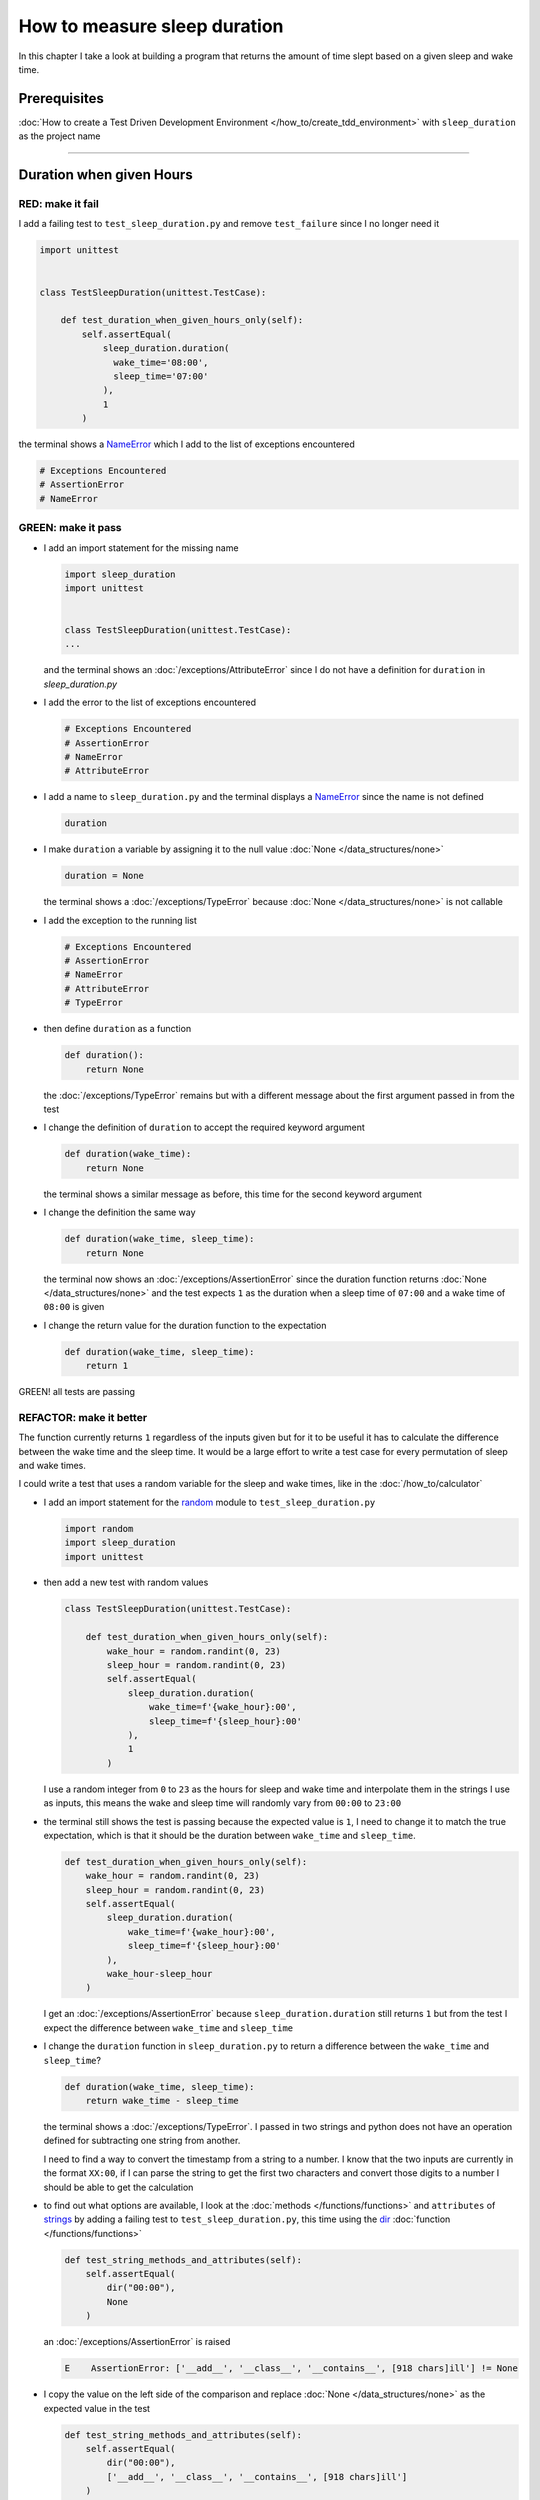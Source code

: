 
How to measure sleep duration
==============================

In this chapter I take a look at building a program that returns the amount of time slept based on a given sleep and wake time.

Prerequisites
-------------

:doc:`How to create a Test Driven Development Environment </how_to/create_tdd_environment>` with ``sleep_duration`` as the project name

----

Duration when given Hours
------------------------------

RED: make it fail
^^^^^^^^^^^^^^^^^

I add a failing test to ``test_sleep_duration.py`` and remove ``test_failure`` since I no longer need it

.. code-block:: python

  import unittest


  class TestSleepDuration(unittest.TestCase):

      def test_duration_when_given_hours_only(self):
          self.assertEqual(
              sleep_duration.duration(
                wake_time='08:00',
                sleep_time='07:00'
              ),
              1
          )

the terminal shows a `NameError <https://docs.python.org/3/library/exceptions.html?highlight=exceptions#NameError>`_ which I add to the list of exceptions encountered

.. code-block:: python

  # Exceptions Encountered
  # AssertionError
  # NameError

GREEN: make it pass
^^^^^^^^^^^^^^^^^^^


* I add an import statement for the missing name

  .. code-block:: python

    import sleep_duration
    import unittest


    class TestSleepDuration(unittest.TestCase):
    ...

  and the terminal shows an :doc:`/exceptions/AttributeError` since I do not have a definition for ``duration`` in `sleep_duration.py`


* I add the error to the list of exceptions encountered

  .. code-block:: python

    # Exceptions Encountered
    # AssertionError
    # NameError
    # AttributeError

* I add a name to ``sleep_duration.py`` and the terminal displays a `NameError <https://docs.python.org/3/library/exceptions.html?highlight=exceptions#NameError>`_ since the name is not defined

  .. code-block:: python

    duration

* I make ``duration`` a variable by assigning it to the null value :doc:`None </data_structures/none>`

  .. code-block:: python

    duration = None

  the terminal shows a :doc:`/exceptions/TypeError` because :doc:`None </data_structures/none>` is not callable
* I add the exception to the running list

  .. code-block:: python

    # Exceptions Encountered
    # AssertionError
    # NameError
    # AttributeError
    # TypeError

* then define ``duration`` as a function

  .. code-block:: python

    def duration():
        return None

  the :doc:`/exceptions/TypeError` remains but with a different message about the first argument passed in from the test

* I change the definition of ``duration`` to accept the required keyword argument

  .. code-block:: python

    def duration(wake_time):
        return None

  the terminal shows a similar message as before, this time for the second keyword argument

* I change the definition the same way

  .. code-block:: python

    def duration(wake_time, sleep_time):
        return None

  the terminal now shows an :doc:`/exceptions/AssertionError` since the duration function returns :doc:`None </data_structures/none>` and the test expects ``1`` as the duration when a sleep time of ``07:00`` and a wake time of ``08:00`` is given

* I change the return value for the duration function to the expectation

  .. code-block:: python

    def duration(wake_time, sleep_time):
        return 1

GREEN! all tests are passing

REFACTOR: make it better
^^^^^^^^^^^^^^^^^^^^^^^^

The function currently returns ``1`` regardless of the inputs given but for it to be useful it has to calculate the difference between the wake time and the sleep time. It would be a large effort to write a test case for every permutation of sleep and wake times.

I could write a test that uses a random variable for the sleep and wake times, like in the :doc:`/how_to/calculator`


* I add an import statement for the `random <https://docs.python.org/3/library/random.html?highlight=random#module-random>`_ module to ``test_sleep_duration.py``

  .. code-block:: python

    import random
    import sleep_duration
    import unittest

* then add a new test with random values

  .. code-block:: python

    class TestSleepDuration(unittest.TestCase):

        def test_duration_when_given_hours_only(self):
            wake_hour = random.randint(0, 23)
            sleep_hour = random.randint(0, 23)
            self.assertEqual(
                sleep_duration.duration(
                    wake_time=f'{wake_hour}:00',
                    sleep_time=f'{sleep_hour}:00'
                ),
                1
            )

  I use a random integer from ``0`` to ``23`` as the hours for sleep and wake time and interpolate them in the strings I use as inputs, this means the wake and sleep time will randomly vary from ``00:00`` to ``23:00``

* the terminal still shows the test is passing because the expected value is ``1``, I need to change it to match the true expectation, which is that it should be the duration between ``wake_time`` and ``sleep_time``.

  .. code-block:: python

    def test_duration_when_given_hours_only(self):
        wake_hour = random.randint(0, 23)
        sleep_hour = random.randint(0, 23)
        self.assertEqual(
            sleep_duration.duration(
                wake_time=f'{wake_hour}:00',
                sleep_time=f'{sleep_hour}:00'
            ),
            wake_hour-sleep_hour
        )

  I get an :doc:`/exceptions/AssertionError` because ``sleep_duration.duration`` still returns ``1`` but from the test I expect the difference between ``wake_time`` and ``sleep_time``
* I change the ``duration`` function in ``sleep_duration.py`` to return a difference between the ``wake_time`` and ``sleep_time``?

  .. code-block:: python

    def duration(wake_time, sleep_time):
        return wake_time - sleep_time

  the terminal shows a :doc:`/exceptions/TypeError`. I passed in two strings and python does not have an operation defined for subtracting one string from another.

  I need to find a way to convert the timestamp from a string to a number. I know that the two inputs are currently in the format ``XX:00``, if I can parse the string to get the first two characters and convert those digits to a number I should be able to get the calculation
* to find out what options are available, I look at the :doc:`methods </functions/functions>` and ``attributes`` of `strings <https://docs.python.org/3/library/string.html?highlight=string#module-string>`_ by adding a failing test to ``test_sleep_duration.py``, this time using the `dir <https://docs.python.org/3/library/functions.html?highlight=dir#dir>`_ :doc:`function </functions/functions>`

  .. code-block:: python

    def test_string_methods_and_attributes(self):
        self.assertEqual(
            dir("00:00"),
            None
        )

  an :doc:`/exceptions/AssertionError` is raised

  .. code-block:: python

    E    AssertionError: ['__add__', '__class__', '__contains__', [918 chars]ill'] != None

* I copy the value on the left side of the comparison and replace :doc:`None </data_structures/none>` as the expected value in the test

  .. code-block:: python

      def test_string_methods_and_attributes(self):
          self.assertEqual(
              dir("00:00"),
              ['__add__', '__class__', '__contains__', [918 chars]ill']
          )

  the terminal shows a ``SyntaxError``

  .. code-block:: python

    ['__add__', '__class__', '__contains__', [918 chars]ill']
                         ^
    SyntaxError: invalid syntax

  ah, there is a closing quote, with no open quote, I add an opening quote

  .. code-block:: python

    def test_string_methods_and_attributes(self):
        self.assertEqual(
            dir("00:00"),
            ['__add__', '__class__', '__contains__', '[918 chars]ill']
        )

  I still have an :doc:`/exceptions/AssertionError` but with a different message and a suggestion

  .. code-block:: python

    E      Diff is 1265 characters long. Set self.maxDiff to None to see it.

* I try the suggestion

  .. code-block:: python

    def test_string_methods_and_attributes(self):
        self.maxDiff = None
        self.assertEqual(
          dir("00:00"),
          ['__add__', '__class__', '__contains__', '[918 chars]ill']
        )

  `maxDiff <https://docs.python.org/3/library/unittest.html?highlight=unittest#unittest.TestCase.maxDiff>`_ sets a limit on the number of characters the terminal shows for a difference between two objects, there is no limit when it is set to None. I now see a full list of all the attributes of a `string <https://docs.python.org/3/library/string.html?highlight=string#module-string>`_

* I copy the values from the terminal into the test

  .. note::

    Your results may vary based on your version of Python

  .. code-block:: python

      def test_string_methods_and_attributes(self):
          self.maxDiff = None
          self.assertEqual(
              dir("00:00"),
              [
                  '__add__',
                  '__class__',
                  '__contains__',
                  '__delattr__',
                  '__dir__',
                  '__doc__',
                  '__eq__',
                  '__format__',
                  '__ge__',
                  '__getattribute__',
                  '__getitem__',
                  '__getnewargs__',
                  '__gt__',
                  '__hash__',
                  '__init__',
                  '__init_subclass__',
                  '__iter__',
                  '__le__',
                  '__len__',
                  '__lt__',
                  '__mod__',
                  '__mul__',
                  '__ne__',
                  '__new__',
                  '__reduce__',
                  '__reduce_ex__',
                  '__repr__',
                  '__rmod__',
                  '__rmul__',
                  '__setattr__',
                  '__sizeof__',
                  '__str__',
                  '__subclasshook__',
                  'capitalize',
                  'casefold',
                  'center',
                  'count',
                  'encode',
                  'endswith',
                  'expandtabs',
                  'find',
                  'format',
                  'format_map',
                  'index',
                  'isalnum',
                  'isalpha',
                  'isascii',
                  'isdecimal',
                  'isdigit',
                  'isidentifier',
                  'islower',
                  'isnumeric',
                  'isprintable',
                  'isspace',
                  'istitle',
                  'isupper',
                  'join',
                  'ljust',
                  'lower',
                  'lstrip',
                  'maketrans',
                  'partition',
                  'removeprefix',
                  'removesuffix',
                  'replace',
                  'rfind',
                  'rindex',
                  'rjust',
                  'rpartition',
                  'rsplit',
                  'rstrip',
                  'split',
                  'splitlines',
                  'startswith',
                  'strip',
                  'swapcase',
                  'title',
                  'translate',
                  'upper',
                  'zfill'
              ]
          )

* the terminal displays a :doc:`/exceptions/TypeError` because python still does not support subtracting one string from another

  .. code-block:: python

      def duration(wake_time, sleep_time):
    >    return wake_time - sleep_time
    E    TypeError: unsupported operand type(s) for -: 'str' and 'str'

  I still need a way to convert a `string <https://docs.python.org/3/library/string.html?highlight=string#module-string>`_ to a number.

* I try one of the :doc:`methods </functions/functions>` listed from ``test_string_methods_and_attributes`` to see if it will get me closer to a solution. Going with just the names listed might not be enough since I do not know what they do. I can check the `python documentation <https://docs.python.org/3/library/string.html?highlight=string#module-string>`_ for extra details by using the `help <https://docs.python.org/3/library/functions.html?highlight=dir#help>`_ system

  .. code-block:: python

    self.assertEqual(
        help(str),
    )

  the terminal shows documentation for the `string <https://docs.python.org/3/library/string.html?highlight=string#module-string>`_ module, I scroll through reading through the descriptions for each :doc:`method </functions/functions>` until I see one that looks like it can solve my problem

  .. code-block:: python

    |  split(self, /, sep=None, maxsplit=-1)
    |   Return a list of the words in the string, using sep as the delimiter string.
    |
    |   sep
    |    The delimiter according which to split the string.
    |    None (the default value) means split according to any whitespace,
    |    and discard empty strings from the result.
    |   maxsplit
    |    Maximum number of splits to do.
    |    -1 (the default value) means no limit.

  the `split <https://docs.python.org/3/library/stdtypes.html#str.split>`_ :doc:`method </functions/functions>` looks like a good solution since it splits up a word when given a ``delimeter``

* I remove the failing test and replace it with one for the `split <https://docs.python.org/3/library/stdtypes.html#str.split>`_ :doc:`method </functions/functions>`

  .. code-block:: python

      def test_string_split_method(self):
          self.assertEqual(
              "00:00".split(),
              None
          )

  the terminal shows that `split <https://docs.python.org/3/library/stdtypes.html#str.split>` creates a list when given a string

  .. code-block:: python

    E    AssertionError: ['00:00'] != None

  I change the expectation from :doc:`None </data_structures/none>`

  .. code-block:: python

    def test_string_split_method(self):
        self.assertEqual(
            "00:00".split(),
            ["00:00"]
        )

  and the test passes with the terminal showing the :doc:`/exceptions/TypeError` that took me down this path

  .. code-block:: python

    E    TypeError: unsupported operand type(s) for -: 'str' and 'str'

* what I want is to split the string on a ``delimiter`` so I get the separate parts, something like ``["00", "00"]``, using ``:`` as the ``delimeter``. I change the test to reflect this desire

  .. code-block:: python

    def test_string_split_method(self):
        self.assertEqual(
            "00:00".split(),
            ['00', '00']
        )

  the terminal shows an :doc:`/exceptions/AssertionError`, the use of the `split <https://docs.python.org/3/library/stdtypes.html#str.split>`_ :doc:`method </functions/functions>` has not yet given me what I want. Looking back at the documentation, I see that `split <https://docs.python.org/3/library/stdtypes.html#str.split>`_ takes in ``self, /, sep=None, maxsplit=-1`` as inputs and ``sep`` is the ``delimiter``
* I change the test by passing in ``:`` to the `split <https://docs.python.org/3/library/stdtypes.html#str.split>`_ :doc:`method </functions/functions>` as the ``delimiter``

  .. code-block:: python

    def test_string_split_method(self):
        self.assertEqual(
            "00:00".split(':'),
            ['00', '00']
        )

  the test passes and I now know how to get the first part of the ``wake_time`` and ``sleep_time``

* I change the definition of the ``duration`` function in ``sleep_duration.py`` using what I have learned so far

  .. code-block:: python

    def duration(wake_time, sleep_time):
        return wake_time.split(':') - sleep_time.split(':')

  the terminal still shows a :doc:`/exceptions/TypeError`, this time for trying to subtract a :doc:`list </data_structures/lists>` from a :doc:`list </data_structures/lists>`

  .. code-block:: python

    E    TypeError: unsupported operand type(s) for -: 'list' and 'list'

  Since I only need the first part of the list, I can get the specific item by using its index. Python uses zero-based indexing so the first item is at index ``0`` and the second item at ``1``
* I add a failing test to ``test_string_split_method`` to test getting specific parts of the :doc:`list </data_structures/lists>` created from splitting a `string <https://docs.python.org/3/library/string.html?highlight=string#module-string>`_

  .. code-block:: python

    def test_string_split_method(self):
        self.assertEqual(
            "00:00".split(':'),
            ['00', '00']
        )
        self.assertEqual(
            "12:34".split(':')[0],
            0
        )
        self.assertEqual(
            "12:34".split(':')[1],
            0
        )

  the terminal shows an :doc:`/exceptions/AssertionError` because the first item (item zero) from splitting ``"12:34"`` on the delimiter ``:`` is ``"12"``, good, I am closer to what I want
* I change the expected value in the test to match the value in the terminal

  .. code-block:: python

    def test_string_split_method(self):
        self.assertEqual(
            "00:00".split(':'),
            ['00', '00']
        )
        self.assertEqual(
            "12:34".split(':')[0],
            "12"
        )
        self.assertEqual(
            "12:34".split(':')[1],
            0
        )

  the terminal shows another :doc:`/exceptions/AssertionError` , this time to confirm that the second item (item one) from splitting ``"12:34"`` on the delimiter ``:`` is ``"34"``, I am not dealing with this part yet but I can assume I would use it soon, so I change the expected value in the same way and the test passes bringing me back to the unsolved :doc:`/exceptions/TypeError`
* I change the ``duration`` function using what I have learned to only return the subtraction of the first parts of ``wake_time`` and ``sleep_time``

  .. code-block:: python

    def duration(wake_time, sleep_time):
        return wake_time.split(':')[0] - sleep_time.split(':')[0]

  the terminal still shows a :doc:`/exceptions/TypeError` for an unsupported operation of trying to subtract one `string <https://docs.python.org/3/library/string.html?highlight=string#module-string>`_ from another, and though it is not obvious here, from ``test_string_split_method`` I know that the strings being subtracted are the values to the left of the delimiter ``:`` not the entire string value of ``wake_time`` and ``sleep_time``. For example,  if the given ``wake_time`` is ``"02:00"`` and the given ``sleep_time`` is ``"01:00"``  the program is currently trying to subtract ``"01""`` from ``"02"`` which is different from trying to subtract ``1`` from ``2``
* I now have the task of converting the string to a number so I can do the subtraction, for this I use the `int <https://docs.python.org/3/library/functions.html?highlight=int#int>`_ constructor which returns an integer for a given value. I comment out the current failing test and add a test to ``test_sleep_duration.py`` showing what `int <https://docs.python.org/3/library/functions.html?highlight=int#int>`_ does

  .. code-block:: python

    # def test_duration_when_given_hours_only(self):
    #   wake_hour = random.randint(0, 23)
    #   sleep_hour = random.randint(0, 23)
    #   self.assertEqual(
    #    sleep_duration.duration(
    #      wake_time=f'{wake_hour}:00',
    #      sleep_time=f'{sleep_hour}:00'
    #    ),
    #    wake_hour-sleep_hour
    #   )

    def test_converting_a_string_to_an_integer(self):
        self.assertEqual(int("12"), 0)

  the terminal shows an :doc:`/exceptions/AssertionError` since ``12 != 0`` and I change the test to match the expectation

  .. code-block:: python

    def test_converting_a_string_to_an_integer(self):
        self.assertEqual(int("12"), 12)

  I now have another tool to use to solve the problem

* after uncommenting the test, I am back to the :doc:`/exceptions/TypeError` I have been trying to solve. I change the ``duration`` function with what I have learned to see if it makes the test pass

  .. code-block:: python

    def duration(wake_time, sleep_time):
        return (
            int(wake_time.split(':')[0])
          - int(sleep_time.split(':')[0])
        )

  YES! I am green, with a way to randomly test if the duration function can calculate the sleep duration given any random ``sleep`` and ``wake`` time. What a beautiful life!
* I could rewrite the solution I have in a way that tries to explain what is happening to someone who does not know how to index a list or use `int <https://docs.python.org/3/library/functions.html?highlight=int#int>`_  or `split <https://docs.python.org/3/library/stdtypes.html#str.split>`_. What do you think?

  .. code-block:: python

    def duration(wake_time, sleep_time):
        wake_time_split = wake_time.split(':')
        wake_time_hour = wake_time_split[0]
        wake_time_hour_integer = int(wake_time_hour)
        return wake_time_hour_integer - int(sleep_time.split(':')[0])

  the terminal shows all tests are still passing, so I try the same thing for ``sleep_time``

  .. code-block:: python

    def duration(wake_time, sleep_time):
        wake_time_split = wake_time.split(':')
        wake_time_hour = wake_time_split[0]
        wake_time_hour_integer = int(wake_time_hour)

        sleep_time_split = sleep_time.split(':')
        sleep_time_hour = sleep_time_split[0]
        sleep_time_hour_integer = int(sleep_time_hour)

        return wake_time_hour_integer - sleep_time_hour_integer

* There is some repetition in the function, for each string given it

  - splits the string on the delimiter ``:``
  - gets the first (0th) value from the split
  - converts the first value from the split to an integer

  I could abstract this repetition to a function and call the function for each value, the programming ancestors are singing a familiar tune - `Do Not Repeat Yourself <https://en.wikipedia.org/wiki/Don%27t_repeat_yourself>`_

  .. code-block:: python

    def function(value):
        value_split = value.split(':')
        value_hour = value_split[0]
        value_hour_integer = int(value_hour)
        return value_hour_integer

    def duration(wake_time, sleep_time):
        return function(wake_time) - function(sleep_time)

  since the tests are passing, I can rename the abstracted ``function`` to something more descriptive like ``get_hour``

  .. code-block:: python

    def get_hour(value):
        value_split = value.split(':')
        value_hour = value_split[0]
        value_hour_integer = int(value_hour)
        return value_hour_integer

    def duration(wake_time, sleep_time):
        return get_hour(wake_time) - get_hour(sleep_time)

* I could rewrite the ``get_hour`` function to use the same variable name in the operation for example

  .. code-block:: python

    def get_hour(value):
        value = value.split(':')
        value = value[0]
        value = int(value)
        return value

  the terminal still shows passing tests. This is called `Extract Method <https://refactoring.com/catalog/extractFunction.html>`_ from the `Refactoring Catalog <https://refactoring.com/catalog/>`_
* I could also rewrite it to use one line though it will no longer be as explicit

  .. code-block:: python

    def get_hour(value):
        return int(value.split(':')[0])

  the terminal still shows passing tests. Since the test is green you can try any ideas you have until you understand what has been written so far. Time for a nap.

----

Duration when given Hours and Minutes
--------------------------------------

I found a solution that provides the right duration when given sleep time and wake time in a given day. the solution does not take minutes into account when doing the calculation

RED: make it fail
^^^^^^^^^^^^^^^^^

I am going to add a failing test for that scenario to ``test_sleep_duration.py``

.. code-block:: python

    def test_duration_when_given_hours_and_minutes(self):
        wake_hour = random.randint(0, 23)
        sleep_hour = random.randint(0, 23)
        wake_minute = random.randint(0, 59)
        sleep_minute = random.randint(0, 59)
        self.assertEqual(
            sleep_duration.duration(
                wake_time=f'{wake_hour}:{wake_minute}',
                sleep_time=f'{sleep_hour}:{sleep_minute}'
            ),
            f'{wake_hour-sleep_hour}:{wake_minute-sleep_minute}'
        )

the terminal shows an :doc:`/exceptions/AssertionError`, the expected value is now a string that contains the subtraction of the sleep hour from the wake hour, separated by a delimiter ``:`` and the subtraction of the sleep minute from the wake minute, so if for example I have a wake_time of ``08:30`` and a sleep_time of ``07:11`` I should have ``1:19`` as the output

GREEN: make it pass
^^^^^^^^^^^^^^^^^^^

* I change the output of the ``duration`` function in ``sleep_duration.py`` to match the format of the expected value

  .. code-block:: python

    def duration(wake_time, sleep_time):
        return (
            f'{get_hour(wake_time)-get_hour(sleep_time)}:'
            f'{wake_time-sleep_time}'
        )

  I get a :doc:`/exceptions/TypeError` because I just tried to subtract one string from another, at this point I have a long standing relationship with :doc:`/exceptions/TypeError`
* I change the second part of the timestamp to use the ``get_hour`` function

  .. code-block:: python

    def duration(wake_time, sleep_time):
        return (
            f'{get_hour(wake_time)-get_hour(sleep_time)}:'
            f'{get_hour(wake_time)-get_hour(sleep_time)}'
        )

  the terminal now shows an :doc:`/exceptions/AssertionError` because the difference in minutes is not yet calculated

* I will use the ``get_hour`` function to create a similar function which gets the minutes from a given timestamp

  .. code-block:: python

    def get_hour(value):
        return int(value.split(':')[0])

    def get_minute(value):
        return int(value.split(':')[1])

    def duration(wake_time, sleep_time):
        return (
            f'{get_hour(wake_time)-get_hour(sleep_time)}:'
            f'{get_hour(wake_time)-get_hour(sleep_time)}'
        )

  the terminal still shows an :doc:`/exceptions/AssertionError`

* after I change the ``duration`` function with a call to the new ``get_minute`` function, the test passes

  .. code-block:: python

    def get_hour(value):
        return int(value.split(':')[0])

    def get_minute(value):
        return int(value.split(':')[1])

    def duration(wake_time, sleep_time):
        return (
            f'{get_hour(wake_time)-get_hour(sleep_time)}:'
            f'{get_minute(wake_time)-get_minute(sleep_time)}'
        )

  the terminal now reveals a failure for ``test_duration_when_given_hours_only`` which passed earlier, I introduced a regression when I changed the format of the output of ``duration`` function from a number to a string

* I change ``test_duration_when_given_hours_only`` where I supplied only hours to expect a string instead of a number, making it match the current form of the ``duration`` :doc:`function </functions/functions>`

  .. code-block:: python

    def test_duration_when_given_hours_only(self):
        wake_hour = random.randint(0, 23)
        sleep_hour = random.randint(0, 23)
        self.assertEqual(
            sleep_duration.duration(
                wake_time=f'{wake_hour}:00',
                sleep_time=f'{sleep_hour}:00'
            ),
            f'{wake_hour-sleep_hour}:00'
        )

  I get an :doc:`/exceptions/AssertionError` in the terminal because I have two zeros ``:00`` in the expected return value but the duration function returns ``0`` for the minute side of the timestamp after doing a subtraction, which means ``00`` minus ``00`` is ``0`` not ``00``.

* I could change the right side of the expected value to ``0`` to make it pass, but that would not be necessary because ``test_duration_when_given_hours_and_minutes`` already shows the cases where the minutes are zero since the test uses a random number from ``0`` to ``23`` for hours and a random number from ``0`` to ``59`` for minutes.

  I remove ``test_duration_when_given_hours_only`` since I no longer need it and the terminal shows passing tests

REFACTOR: make it better
^^^^^^^^^^^^^^^^^^^^^^^^

The ``duration`` function currently returns a subtraction of hours and a subtraction of minutes but is not accurate for calculating real differences in time. For instance when it is given a wake time of ``3:30`` and a sleep time of ``2:59`` it will return ``1:-29`` which is not a real duration instead of ``0:31``.

This means that even though the tests are passing, once again the ``duration`` function does not meet the requirement of calculating the duration between two timestamps. I need a better way, just when I thought it was over

* I add a new test for the specific example to ``test_sleep_duration.py``

  .. code-block:: python

    def test_duration_calculation(self):
        wake_hour = 3
        sleep_hour = 2
        wake_minute = 30
        sleep_minute = 59
        self.assertEqual(
            sleep_duration.duration(
                wake_time=f'{wake_hour}:{wake_minute}',
                sleep_time=f'{sleep_hour}:{sleep_minute}'
            ),
            '0:31'
        )

  the terminal shows an :doc:`/exceptions/AssertionError` since ``1:-29`` is not equal to ``0:31``

* after doing a search in the `python online documentation <https://docs.python.org/3/search.html>`_ for `time difference <https://docs.python.org/3/search.html?q=time+difference>`_, I select the `datetime <https://docs.python.org/3/library/datetime.html?highlight=time%20difference#module-datetime>`_ module since it looks like it has a solution for the problem. Reading through the available types in the module I see

  .. code-block:: python

    class datetime.timedelta
      A duration expressing the difference between two date, time, or datetime instances to microsecond resolution.

  This looks exactly like what I am trying to achieve. I just need to know how to create `datetime <https://docs.python.org/3/library/datetime.html?highlight=time%20difference#module-datetime>`_ instances, which is also listed in the available types right above `datetime.timedelta <https://docs.python.org/3/library/datetime.html?highlight=datetime#timedelta-objects>`_

  .. code-block:: python

    class datetime.datetime
      A combination of a date and a time. Attributes: year, month, day, hour, minute, second, microsecond, and tzinfo.

  I take a look at the examples in the documentation and then add tests using the examples

  * `Examples of usage datetime objects <https://docs.python.org/3/library/datetime.html?highlight=time%20difference#examples-of-usage-datetime>`_
  * `Examples of usage timedelta objects <https://docs.python.org/3/library/datetime.html?highlight=time%20difference#examples-of-usage-timedelta>`_

* I change ``test_sleep_duration.py`` with a test for a `datetime.datetime <https://docs.python.org/3/library/datetime.html?highlight=datetime#datetime-objects>`_ object

  .. code-block:: python

    def test_datetime_datetime_objects(self):
        self.assertEqual(
            datetime.datetime.strptime(
                "21/11/06 16:30",
                "%d/%m/%y %H:%M"
            ),
            ""
        )

  Once again I have to comment out the failing test for a short time, to see the results of the test I just added. The terminal shows a `NameError <https://docs.python.org/3/library/exceptions.html?highlight=exceptions#NameError>`_ because ``datetime`` is not defined in ``test_sleep_duration.py``, I need to import it

* I add an ``import`` statement for the `datetime <https://docs.python.org/3/library/datetime.html?highlight=time%20difference#module-datetime>`_ module to ``test_sleep_duration.py``

  .. code-block:: python

    import datetime
    import random
    import sleep_duration
    import unittest

  the terminal displays an :doc:`/exceptions/AssertionError`

  .. code-block:: python

    E    AssertionError: datetime.datetime(2006, 11, 21, 16, 30) != ''

* I copy the value on the left side of the :doc:`/exceptions/AssertionError` to replace the expected value in the test

  .. code-block:: python

    def test_datetime_datetime_objects(self):
        self.assertEqual(
            datetime.datetime.strptime(
                "21/11/06 16:30",
                "%d/%m/%y %H:%M"
            ),
            datetime.datetime(2006, 11, 21, 16, 30)
        )

  from the results I see that

  - `datetime.datetime <https://docs.python.org/3/library/datetime.html?highlight=datetime#datetime-objects>`_ takes ``year``, ``month``, ``date``, ``hours`` and ``minutes`` as inputs
  - the `datetime.datetime.strptime <https://docs.python.org/3/library/datetime.html?highlight=datetime#datetime.datetime.strptime>`_ :doc:`method </functions/functions>` takes 2 `strings <https://docs.python.org/3/library/stdtypes.html#text-sequence-type-str>`_ as inputs - timestamp and a pattern.
  - the `datetime.datetime.strptime <https://docs.python.org/3/library/datetime.html?highlight=datetime#datetime.datetime.strptime>`_ :doc:`method </functions/functions>` returns a `datetime.datetime <https://docs.python.org/3/library/datetime.html?highlight=datetime#datetime-objects>`_ object
  - from the pattern provided that

    * ``%d`` is for days
    * ``%m`` is for months
    * ``%y`` is for 2 digit years
    * ``%H`` is for hours
    * ``%M`` is for minutes

* I add a test for `datetime.timedelta <https://docs.python.org/3/library/datetime.html?highlight=datetime#timedelta-objects>`_ to test subtracting two `datetime.datetime <https://docs.python.org/3/library/datetime.html?highlight=datetime#datetime-objects>`_ objects

  .. code-block:: python

    def test_subtracting_datetime_datetime_objects(self):
        sleep_time = datetime.datetime.strptime(
            "21/11/06 16:30",
            "%d/%m/%y %H:%M"
        )
        wake_time = datetime.datetime.strptime(
            "21/11/06 17:30",
            "%d/%m/%y %H:%M"
        )
        self.assertEqual(wake_time-sleep_time, 1)

  I get an :doc:`/exceptions/AssertionError` in the terminal

  .. code-block:: python

    E    AssertionError: datetime.timedelta(seconds=3600) != 1

* I copy the value on the left of the :doc:`/exceptions/AssertionError` and replace the expected value in the test

  .. code-block:: python

    def test_subtracting_datetime_datetime_objects(self):
        sleep_time = datetime.datetime.strptime(
            "21/11/06 16:30",
            "%d/%m/%y %H:%M"
        )
        wake_time = datetime.datetime.strptime(
            "21/11/06 17:30",
            "%d/%m/%y %H:%M"
        )
        self.assertEqual(
            wake_time-sleep_time,
            datetime.timedelta(seconds=3600)
        )

  I have passing tests and a way to convert a `string <https://docs.python.org/3/library/stdtypes.html#text-sequence-type-str>`_ to a `datetime.datetime <https://docs.python.org/3/library/datetime.html?highlight=datetime#datetime-objects>`_ object that I can perform subtraction operations on

* So far the `datetime.timedelta <https://docs.python.org/3/library/datetime.html?highlight=datetime#timedelta-objects>`_ object I get shows seconds, but I want the result as a string. I add a test to see if I can change it to a string using the `str <https://docs.python.org/3/library/stdtypes.html#str>`_ constructor

  .. code-block:: python

    def test_converting_timedelta_to_string(self):
        self.assertEqual(
            str(datetime.timedelta(seconds=3600)),
            ''
        )

  and I get an :doc:`/exceptions/AssertionError` that looks more like what I am expecting

  .. code-block:: python

    E    AssertionError: '1:00:00' != ''

* I change the expected value in the test to match the value from the terminal output

  .. code-block:: python

    def test_converting_timedelta_to_string(self):
        self.assertEqual(
            str(datetime.timedelta(seconds=3600)),
            '1:00:00'
        )

  it looks like calling `str <https://docs.python.org/3/library/stdtypes.html#str>`_ on a `datetime.timedelta <https://docs.python.org/3/library/datetime.html?highlight=datetime#timedelta-objects>`_ object returns ae string in the format ``Hours:Minutes:Seconds``

Putting it Together
-----------------------


* I uncomment ``test_duration_calculation`` and I get the :doc:`/exceptions/AssertionError` that sent me down this hole
* I add a function for converting timestamps to ``sleep_duration.py`` and call it ``get_datetime_object``

  .. code-block:: python

    def get_datetime_object(timestamp):
        return datetime.datetime.strptime(timestamp, "%d/%m/%y %H:%M")

  the error remains the same since I have not called the new function

* I add a new return statement to the ``duration`` function with a call to the ``get_datetime_object`` above the existing return statement because I do not want to remove what has worked so far until I have a new working solution

  .. code-block:: python

    def duration(wake_time, sleep_time):
        return (
            get_datetime_object(wake_time)
          - get_datetime_object(sleep_time)
        )
        return (
            f'{get_hour(wake_time)-get_hour(sleep_time)}:'
            f'{get_minute(wake_time)-get_minute(sleep_time)}'
        )

  the terminal displays a `NameError <https://docs.python.org/3/library/exceptions.html?highlight=exceptions#NameError>`_

  .. code-block:: python

    E    NameError: name 'datetime' is not defined

  I encountered this earlier when testing the `datetime <https://docs.python.org/3/library/datetime.html?highlight=datetime#module-datetime>`_ module

* I add an import statement to the beginning of ``sleep_duration.py``

  .. code-block:: python

    import datetime

  the terminal now shows a `ValueError <https://docs.python.org/3/library/exceptions.html?highlight=exceptions#ValueError>`_ since the ``timestamp`` I give the `datetime.datetime.strptime <https://docs.python.org/3/library/datetime.html?highlight=datetime#datetime.datetime.strptime>`_ function does not match the pattern I provided as the second option, I need to have a date as part of the pattern like the example

  .. code-block:: python

    E      ValueError: time data '10:57' does not match format '%d/%m/%y %H:%M'

* I add the new exception to the list of exceptions encountered

  .. code-block:: python

    # Exceptions Encountered
    # AssertionError
    # NameError
    # AttributeError
    # TypeError
    # ValueError

* to make the test pass for now I fix the date to the same day in the ``get_datetime_object``

  .. code-block:: python

    def get_datetime_object(timestamp):
        return datetime.datetime.strptime(
            f'21/11/06 {timestamp}',
            '%d/%m/%y %H:%M'
        )

  the terminal now shows an :doc:`/exceptions/AssertionError` because the function is currently returning a ``datetime`` object not a string
* I change the return in the ``duration`` function to return a string

  .. code-block:: python

    def duration(wake_time, sleep_time):
        difference = (
            get_datetime_object(wake_time)
          - get_datetime_object(sleep_time)
        )
        return str(difference)
        return (
            f'{get_hour(wake_time)-get_hour(sleep_time)}:'
            f'{get_minute(wake_time)-get_minute(sleep_time)}'
        )

  the terminal shows an :doc:`/exceptions/AssertionError` for ``test_duration_when_given_hours_and_minutes``, this time the values are the same for hours and minutes but not seconds

  .. code-block:: python

    E    AssertionError: '14:21:00' != '14:21'

* I change ``test_duration_when_given_hours_and_minutes`` to include seconds

  .. code-block:: python

      def test_duration_when_given_hours_and_minutes(self):
          wake_hour = random.randint(0, 23)
          sleep_hour = random.randint(0, 23)
          wake_minute = random.randint(0, 59)
          sleep_minute = random.randint(0, 59)
          self.assertEqual(
              sleep_duration.duration(
                  wake_time=f'{wake_hour}:{wake_minute}',
                  sleep_time=f'{sleep_hour}:{sleep_minute}'
              ),
              f'{wake_hour-sleep_hour}:{wake_minute-sleep_minute}:00'
          )

  I get another :doc:`/exceptions/AssertionError` since I have not yet changed ``test_duration_calculation`` with the new format
* I will randomly get an :doc:`/exceptions/AssertionError` for ``test_duration_when_given_hours_and_minutes``. Since I am using random integers for hours and minutes, there will be instances where the ``wake_hour`` is earlier than the ``sleep_hour`` leading to a negative number for example

  .. code-block:: python

    E    AssertionError: '-1 day, 14:01:00' != '-9:-59:00'

  here, the expected values are still based on how I calculated the duration earlier, subtracting the hour from hour and minute from minute independently
* I make the calculation more accurate by using the ``get_datetime_object`` function from ``sleep_duration.py``

  .. code-block:: python

      def test_duration_when_given_hours_and_minutes(self):
          wake_hour = random.randint(0, 23)
          sleep_hour = random.randint(0, 23)
          wake_minute = random.randint(0, 59)
          sleep_minute = random.randint(0, 59)
          wake_time = f'{wake_hour}:{wake_minute}'
          sleep_time = f'{sleep_hour}:{sleep_minute}'
          self.assertEqual(
              sleep_duration.duration(wake_time, sleep_time),
              str(
                  sleep_duration.get_datetime_object(wake_time)
                - sleep_duration.get_datetime_object(sleep_time)
              )
          )

* I add seconds to the expected values in ``test_duration_calculation`` so it matches the current format

  .. code-block:: python

    def test_duration_calculation(self):
        wake_hour = 3
        sleep_hour = 2
        wake_minute = 30
        sleep_minute = 59
        self.assertEqual(
            sleep_duration.duration(
                wake_time=f'{wake_hour}:{wake_minute}',
                sleep_time=f'{sleep_hour}:{sleep_minute}'
            ),
            '0:31:00'
        )

  and I am green again! Lovely
* I can now remove the second return statement in the ``duration`` function in ``sleep_duration.py`` that I left to save what worked until I had a better solution

  .. code-block:: python

    def duration(wake_time, sleep_time):
        difference = (
            get_datetime_object(wake_time)
          - get_datetime_object(sleep_time)
        )
        return str(difference)

  all tests are still passing

* I remove the ``get_hour`` and ``get_minute`` :doc:`functions </functions/functions>` since they are no longer needed and all tests are still passing. It is indeed a beautiful life

----

Duration when given Earlier Wake Time Than Sleep Time
------------------------------------------------------
What happens when the ``duration`` function is given a ``wake_time`` that is earlier than a ``sleep_time``? Since the values for ``wake_time`` and ``sleep_time`` are currently random, ``test_duration_when_given_hours_and_minutes`` will randomly fail when the ``duration`` function gets a ``wake_time`` that is earlier than the ``sleep_time``

RED: make it fail
^^^^^^^^^^^^^^^^^
I add a new failing test to ``test_sleep_duration.py`` to show this

.. code-block:: python

  def test_duration_when_given_earlier_wake_time_than_sleep_time(self):
      wake_time = "01:00"
      sleep_time = "02:00"
      self.assertEqual(
          sleep_duration.duration(wake_time, sleep_time),
          "-01:00:00"
      )

the terminal shows an :doc:`/exceptions/AssertionError`

.. code-block:: python

  E    AssertionError: '-1 day, 23:00:00' != '-01:00:00'


GREEN: make it pass
^^^^^^^^^^^^^^^^^^^^^^^^

* The ``duration`` function currently returns negative numbers when given a ``wake_time`` that is earlier than a ``sleep_time`` for example  ``'-1 day, 14:01:00'``, it accounts for a time traveling sleep scenario where you can go to sleep and wake up in the past. I wonder what mischief we could get up to, oh wait we have to watch out for Butterflies. I want to change the function to only process durations where the wake time happens after the sleep time

* I change the expected value in the test to make it pass

  .. code-block:: python

    def test_duration_when_given_earlier_wake_time_than_sleep_time(self):
        wake_time = "01:00"
        sleep_time = "02:00"
        self.assertEqual(
            sleep_duration.duration(wake_time, sleep_time),
            '-1 day, 23:00:00'
        )

  I am green again
* I want the ``duration`` function to make a decision based on a comparison of ``wake_time`` and ``sleep_time``. When ``wake_time`` is earlier than ``sleep_time`` it should raise an :doc:`Exception </how_to/exception_handling_programs>`

  .. code-block:: python

    def duration(wake_time, sleep_time):
        wake_time = get_datetime_object(wake_time)
        sleep_time = get_datetime_object(sleep_time)
        if wake_time < sleep_time:
            raise ValueError(
                f'wake_time: {wake_time} is earlier '
                f' than sleep_time: {sleep_time}'
            )
        else:
            return str(wake_time - sleep_time)

  the ``duration`` :doc:`function </functions/functions>` now

  - creates the ``datetime`` objects from the timestamp for ``wake_time`` and ``sleep_time``
  - checks if the ``wake_time`` is earlier than ``sleep_time``
  - returns a `string <https://docs.python.org/3/library/stdtypes.html#text-sequence-type-str>`_ conversion of the difference between ``wake_time`` and ``sleep_time`` when ``wake_time`` is later than ``sleep_time``
  - raises a `ValueError <https://docs.python.org/3/library/exceptions.html?highlight=exceptions#ValueError>`_ when ``wake_time`` is earlier than ``sleep_time`` - no more sleep time traveling

  the terminal shows a `ValueError <https://docs.python.org/3/library/exceptions.html?highlight=exceptions#ValueError>`_ for ``test_duration_when_given_earlier_wake_time_than_sleep_time`` and ``test_duration_when_given_hours_and_minutes`` for the random values where ``wake_time`` is earlier than ``sleep_time`` which matches the expectation

  .. code-block:: python

    E      ValueError: wake_time: 2006-11-21 01:00:00 is earlier than sleep_time: 2006-11-21 02:00:00

* I add an :doc:`exception handler </how_to/exception_handling_programs>` using a ``try...except`` statement and a `unittest.TestCase.assertRaises <https://docs.python.org/3/library/unittest.html?highlight=unittest#unittest.TestCase.assertRaises>`_ :doc:`method </functions/functions>` to catch and confirm that the error is raised in ``test_duration_when_given_hours_and_minutes``

  .. code-block:: python

      def test_duration_when_given_hours_and_minutes(self):
          wake_hour = random.randint(0, 23)
          sleep_hour = random.randint(0, 23)
          wake_minute = random.randint(0, 59)
          sleep_minute = random.randint(0, 59)
          wake_time = f'{wake_hour}:{wake_minute}'
          sleep_time = f'{sleep_hour}:{sleep_minute}'
          try:
              self.assertEqual(
                  sleep_duration.duration(wake_time, sleep_time),
                  str(sleep_duration.get_datetime_object(wake_time)-sleep_duration.get_datetime_object(sleep_time))
              )
          except ValueError:
              with self.assertRaises(ValueError):
                  sleep_duration.duration(wake_time, sleep_time)

  I am left with the `ValueError <https://docs.python.org/3/library/exceptions.html?highlight=exceptions#ValueError>`_ for ``test_duration_when_given_earlier_wake_time_than_sleep_time``
* I use `unittest.TestCase.assertRaises <https://docs.python.org/3/library/unittest.html?highlight=unittest#unittest.TestCase.assertRaises>`_ to catch the :doc:`exception </how_to/exception_handling_tests>`

  .. code-block:: python

      def test_duration_when_given_earlier_wake_time_than_sleep_time(self):
          wake_time = "01:00"
          sleep_time = "02:00"
          with self.assertRaises(ValueError):
              sleep_duration.duration(wake_time, sleep_time)

  all tests are passing. Green is a beautiful color
* Congratulations! You made it this far and built a function that takes in a ``wake_time`` and ``sleep_time`` as inputs, returns the difference between the two as long as the ``wake_time`` is later than the ``sleep_time``. Though the solution works, I cheated by making it always use the same date. Time to take a break.

----

Duration when given Date and Time
-------------------------------------------

RED: make it fail
^^^^^^^^^^^^^^^^^

I add a failing test to ``test_sleep_duration.py`` called ``test_duration_when_given_date_and_time`` to test the ``duration`` function with different days

.. code-block:: python

    def test_duration_when_given_date_and_time(self):
        wake_hour = random.randint(0, 23)
        sleep_hour = random.randint(0, 23)
        wake_minute = random.randint(0, 59)
        sleep_minute = random.randint(0, 59)
        wake_time = f'21/11/06 {wake_hour}:{wake_minute}'
        sleep_time = f'21/11/06 {sleep_hour}:{sleep_minute}'

        self.assertEqual(
            sleep_duration.duration(wake_time, sleep_time),
            str(
                sleep_duration.get_datetime_object(wake_time)
               -sleep_duration.get_datetime_object(sleep_time)
            )
        )

the terminal shows a `ValueError <https://docs.python.org/3/library/exceptions.html?highlight=exceptions#ValueError>`_ similar to this

.. code-block:: python

  E      ValueError: time data '21/11/06 21/11/06 XX:XX' does not match format '%d/%m/%y %H:%M'

the timestamps I provide to the ``duration`` function as inputs do not match the expected format of ``%d/%m/%y %H:%M``

I get a repetition of the date portion because I added a date to the timestamp in the ``get_datetime_object`` to make it match the pattern

GREEN: make it pass
^^^^^^^^^^^^^^^^^^^

* I remove ``21/11/06`` from the string in ``get_datetime_object`` in ``sleep_duration.py``

  .. code-block:: python

    def get_datetime_object(timestamp):
        return datetime.datetime.strptime(timestamp, "%d/%m/%y %H:%M")

  the terminal shows a `ValueError <https://docs.python.org/3/library/exceptions.html?highlight=exceptions#ValueError>`_ for ``test_duration_calculation`` because it no longer matches the expected timestamp format, it is missing the date portion
* I add a date to ``wake_time`` and ``sleep_time`` in ``test_duration_calculation`` to make it match the expected inputs for ``get_datetime_object``

  .. code-block:: python

    def test_duration_calculation(self):
        wake_hour = 3
        sleep_hour = 2
        wake_minute = 30
        sleep_minute = 59
        self.assertEqual(
            sleep_duration.duration(
                wake_time=f'21/11/06 {wake_hour}:{wake_minute}',
                sleep_time=f'21/11/06 {sleep_hour}:{sleep_minute}'
            ),
            '0:31:00'
        )

  all the tests pass, though I have a few cases that are not raising errors because I am catching any `ValueError <https://docs.python.org/3/library/exceptions.html?highlight=exceptions#ValueError>`_ with the ``try...except`` block in ``test_duration_when_given_hours_and_minutes`` and the ``self.assertRaises`` in ``test_duration_when_given_earlier_wake_time_than_sleep_time``
* I change the ``self.assertRaises`` in ``test_duration_when_given_earlier_wake_time_than_sleep_time`` to catch the specific failure I expect using `unittest.TestCase.assertRaisesRegex <https://docs.python.org/3/library/unittest.html?highlight=unittest#unittest.TestCase.assertRaisesRegex>`_ which takes in as input an expected exception and the message it returns

  .. code-block:: python

      def test_duration_when_given_earlier_wake_time_than_sleep_time(self):
          wake_time = "01:00"
          sleep_time = "02:00"
          with self.assertRaisesRegex(
              ValueError,
              f'wake_time: {wake_time} is earlier than sleep_time:'
              f'{sleep_time}'
          ):
              sleep_duration.duration(wake_time, sleep_time)

  the terminal responds with an :doc:`/exceptions/AssertionError` because the message raised by the `ValueError <https://docs.python.org/3/library/exceptions.html?highlight=exceptions#ValueError>`_ is different from what I expect

  .. code-block:: python

    ValueError: time data '01:00' does not match format '%d/%m/%y %H:%M'

    During handling of the above exception, another exception occurred:

    self = <tests.test_sleep_duration.TestSleepDuration testMethod=test_duration_when_given_earlier_wake_time_than_sleep_time>

        def test_duration_when_given_earlier_wake_time_than_sleep_time(self):
            wake_time = "01:00"
            sleep_time = "02:00"
    >       with self.assertRaisesRegex(
                ValueError,
                f'wake_time: {wake_time} is earlier than sleep_time:'
                f'{sleep_time}'
            ):
    E      AssertionError: "wake_time: 01:00 is earlier than sleep_time: 02:00" does not match "time data '01:00' does not match format '%d/%m/%y %H:%M'"

  at the top of the error I see the failure details and the actual message returned by the `ValueError <https://docs.python.org/3/library/exceptions.html?highlight=exceptions#ValueError>`_

  .. code-block:: python

    ValueError: time data '01:00' does not match format '%d/%m/%y %H:%M'

  the timestamp provided to the ``duration`` function does not match the expected format of ``day/month/year hour:minute``

* I change the ``wake_time`` and ``sleep_time`` variables to include a year

  .. code-block:: python

    def test_duration_when_given_earlier_wake_time_than_sleep_time(self):
        wake_time = "21/11/06 01:00"
        sleep_time = "21/11/06 02:00"
        with self.assertRaisesRegex(
            ValueError,
            f'wake_time: {wake_time} is earlier than sleep_time:'
            f'{sleep_time}'
        ):
            sleep_duration.duration(wake_time, sleep_time)

  the terminal still shows an :doc:`/exceptions/AssertionError` this time with a message showing the returned values from the ``get_datetime_object`` function do not match the values from the tests. The date formats do not match
* I change the test using the ``get_datetime_object`` function to display the correct timestamps in the message for the `ValueError <https://docs.python.org/3/library/exceptions.html?highlight=exceptions#ValueError>`_

  .. code-block:: python

    def test_duration_when_given_earlier_wake_time_than_sleep_time(self):
        wake_time = "21/11/06 01:00"
        sleep_time = "21/11/06 02:00"
        with self.assertRaisesRegex(
            ValueError,
            f'wake_time: {sleep_duration.get_datetime_object(wake_time)} '
            'is earlier than sleep_time: '
            f'{sleep_duration.get_datetime_object(sleep_time)}'
        ):
            sleep_duration.duration(wake_time, sleep_time)

  all tests are passing again, the test is very specific for the case when ``wake_time`` is earlier than ``sleep_time`` and the ``duration`` function raises a `ValueError <https://docs.python.org/3/library/exceptions.html?highlight=exceptions#ValueError>`_ with a specific message
* I change the ``self.assertRaises(ValueError)`` statement in ``test_duration_when_given_hours_and_minutes`` to match what I did in ``test_duration_when_given_earlier_wake_time_than_sleep_time``

  .. code-block:: python

    def test_duration_when_given_hours_and_minutes(self):
        wake_hour = random.randint(0, 23)
        sleep_hour = random.randint(0, 23)
        wake_minute = random.randint(0, 59)
        sleep_minute = random.randint(0, 59)
        wake_time = f'{wake_hour}:{wake_minute}'
        sleep_time = f'{sleep_hour}:{sleep_minute}'
        try:
              self.assertEqual(
                  sleep_duration.duration(wake_time, sleep_time),
                  str(sleep_duration.get_datetime_object(wake_time)-sleep_duration.get_datetime_object(sleep_time))
              )
        except ValueError:
            with self.assertRaisesRegex(
                ValueError,
                f'wake_time: {sleep_duration.get_datetime_object(wake_time)} '
                'is earlier than sleep_time: '
                f'{sleep_duration.get_datetime_object(sleep_time)}'
            ):
                sleep_duration.duration(wake_time, sleep_time)

  the terminal displays a `ValueError <https://docs.python.org/3/library/exceptions.html?highlight=exceptions#ValueError>`_ about the timestamp not matching the expected format for `datetime.datetime.strptime <https://docs.python.org/3/library/datetime.html?highlight=datetime#datetime.datetime.strptime>`_

  .. code-block:: python

    E      ValueError: time data '15:10' does not match format '%d/%m/%y %H:%M'

* I add a date to the ``wake_time`` and ``sleep_time`` variables

  .. code-block:: python

    def test_duration_when_given_hours_and_minutes(self):
        wake_hour = random.randint(0, 23)
        sleep_hour = random.randint(0, 23)
        wake_minute = random.randint(0, 59)
        sleep_minute = random.randint(0, 59)
        wake_time = f'21/11/06 {wake_hour}:{wake_minute}'
        sleep_time = f'21/11/06 {sleep_hour}:{sleep_minute}'
        try:
              self.assertEqual(
                  sleep_duration.duration(wake_time, sleep_time),
                  str(sleep_duration.get_datetime_object(wake_time)-sleep_duration.get_datetime_object(sleep_time))
              )
        except ValueError:
            with self.assertRaisesRegex(
                ValueError,
                f'wake_time: {sleep_duration.get_datetime_object(wake_time)} '
                'is earlier than sleep_time: '
                f'{sleep_duration.get_datetime_object(sleep_time)}'
            ):
                sleep_duration.duration(wake_time, sleep_time)

* the terminal will show random `ValueErrors <https://docs.python.org/3/library/exceptions.html?highlight=exceptions#ValueError>`_ for ``test_duration_when_given_date_and_time`` because the dates are the same, there are random ``wake_time`` values that will be earlier than ``sleep_time``. I update them test by changing the value for the day

  .. code-block:: python

    def test_duration_when_given_date_and_time(self):
        wake_hour = random.randint(0, 23)
        sleep_hour = random.randint(0, 23)
        wake_minute = random.randint(0, 59)
        sleep_minute = random.randint(0, 59)
        wake_time = f'22/11/06 {wake_hour}:{wake_minute}'
        sleep_time = f'21/11/06 {sleep_hour}:{sleep_minute}'

        self.assertEqual(
            sleep_duration.duration(wake_time, sleep_time),
            str(
                sleep_duration.get_datetime_object(wake_time)
               -sleep_duration.get_datetime_object(sleep_time)
            )
        )

  and the test passes. We are green again! `Celebrate Good Times! <https://youtu.be/3GwjfUFyY6M?si=MItahCf7GJ--ydvv>`_

Clean up
---------

* ``test_duration_when_given_date_and_time`` looks like a duplicate of ``test_duration_when_given_hours_and_minutes``, it has the exact same variable assignment setup with the exact same test, it is only missing the ``try...except`` block, which means I can remove ``test_duration_when_given_date_and_time``

* ``test_duration_calculation`` gives specific timestamps of ``3:30`` for ``wake_time`` and ``2:59`` for ``sleep_time``, while ``test_duration_when_given_hours_and_minutes`` uses random timestamps from ``0:00`` to ``23:59`` for those variables. Since the random variables show every timestamp in a given day I can remove ``test_duration_calculation``

* The same argument could be made for ``test_duration_when_given_earlier_wake_time_than_sleep_time`` since I have a ``try...except`` block with a ``assertRaisesRegex`` that catches the random timestamps where ``wake_time`` is earlier than ``sleep_time`` I can remove ``test_duration_when_given_earlier_wake_time_than_sleep_time``

* I also need a more descriptive name for ``test_duration_when_given_hours_and_minutes`` I could rename it to ``test_duration_when_given_a_timestamp`` or ``test_duration_when_given_date_and_time``, the choice is yours programmer.

Review
-------

The challenge was to create a function that calculates the difference between two given timestamps.

To make it happen I learned


* how to convert a `string <https://docs.python.org/3/library/stdtypes.html#text-sequence-type-str>`_ to an `integer <https://docs.python.org/3/library/functions.html#int>`_
* how to split a `string <https://docs.python.org/3/library/stdtypes.html#text-sequence-type-str>`_ into a :doc:`list </data_structures/lists>` using a given delimiter/separator
* how to index a :doc:`list </data_structures/lists>` to get specific items
* how to convert a `string <https://docs.python.org/3/library/stdtypes.html#text-sequence-type-str>`_ to a `datetime.datetime <https://docs.python.org/3/library/datetime.html?highlight=datetime#datetime-objects>`_ object using the `datetime.datetime.strptime <https://docs.python.org/3/library/datetime.html?highlight=datetime#datetime.datetime.strptime>`_ method
* how to convert a `datetime.datetime <https://docs.python.org/3/library/datetime.html?highlight=datetime#datetime-objects>`_ object to a `string <https://docs.python.org/3/library/stdtypes.html#text-sequence-type-str>`_
* how to subtract two `datetime.datetime <https://docs.python.org/3/library/datetime.html?highlight=datetime#datetime-objects>`_ objects
* how to convert a `datetime.timedelta <https://docs.python.org/3/library/datetime.html?highlight=datetime#timedelta-objects>`_ object to a `string <https://docs.python.org/3/library/stdtypes.html#text-sequence-type-str>`_
* how to use `unittest.TestCase.assertRaisesRegex <https://docs.python.org/3/library/unittest.html?highlight=unittest#unittest.TestCase.assertRaisesRegex>`_ to catch a specific exception and message
* how to view the :doc:`methods </functions/functions>` and ``attributes`` of a `string <https://docs.python.org/3/library/stdtypes.html#text-sequence-type-str>`_ object
* how to generate a random integer between two given integers using `random.randint <https://docs.python.org/3/library/random.html?highlight=random#random.randint>`_
* how to use the `help <https://docs.python.org/3/library/functions.html?highlight=dir#help>`_ system to view documentation


Homework
----------

Since this chapter has not been long enough, if you want to do more

* try playing with the timestamp format and pattern in ``get_datetime_object``

  What would you change in ``"%d/%m/%y %H:%M"`` to make it accept dates in a different format? for example  ``2006/11/21`` or ``11/21/2006``
* Can you randomize the values for the days in a month?
* Can you randomize the values for the months in a year?

:doc:`/code/code_sleep_duration`